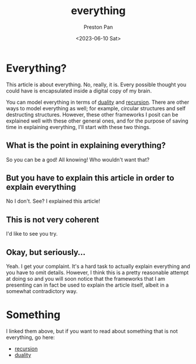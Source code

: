 :PROPERTIES:
:ID:       2b8515d8-9f3c-44a3-a40d-147f6a2bbb25
:END:
#+title: everything
#+author: Preston Pan
#+html_head: <link rel="stylesheet" type="text/css" href="../style.css" />
#+date: <2023-06-10 Sat>

#+OPTIONS: tex:dvipng
* Everything?
This article is about everything. No, really, it is.
Every possible thought you could have is encapsulated
inside a digital copy of my brain.

You can model everything in terms of [[id:1b1a8cff-1d20-4689-8466-ea88411007d7][duality]] and [[id:8f265f93-e5fd-4150-a845-a60ab7063164][recursion]].
There are other ways to model everything as well; for example,
circular structures and self destructing structures. However, these
other frameworks I posit can be explained well with these other
general ones, and for the purpose of saving time in explaining
everything, I'll start with these two things.
** What is the point in explaining everything?
So you can be a god! All knowing! Who wouldn't want that?
** But you have to explain this article in order to explain everything
No I don't. See? I explained this article!
** This is not very coherent
I'd like to see you try.
** Okay, but seriously…
Yeah. I get your complaint. It's a hard task to actually explain everything
and you have to omit details. However, I think this is a pretty reasonable
attempt at doing so and you will soon notice that the frameworks that I
am presenting can in fact be used to explain the article itself, albeit
in a somewhat contradictory way.
* Something
I linked them above, but if you want to read about something that is not
everything, go here:
- [[id:8f265f93-e5fd-4150-a845-a60ab7063164][recursion]]
- [[id:1b1a8cff-1d20-4689-8466-ea88411007d7][duality]]
